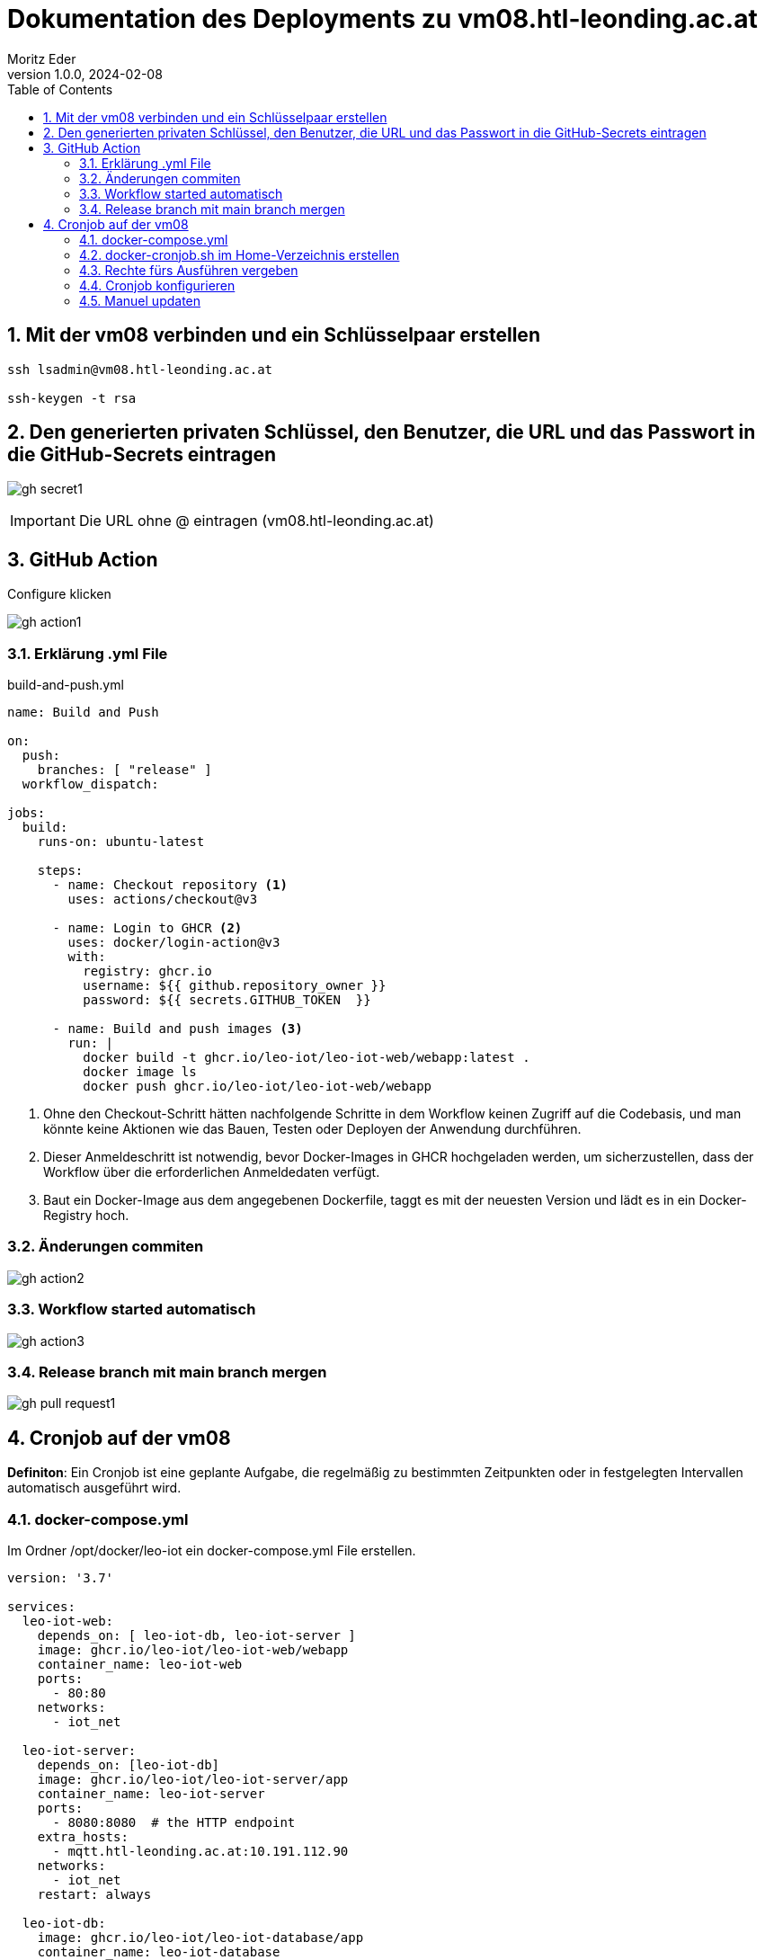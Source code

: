= Dokumentation des Deployments zu vm08.htl-leonding.ac.at
Moritz Eder
1.0.0, 2024-02-08:
ifndef::imagesdir[:imagesdir: ../images]
:toc: left
:sectnums:

== Mit der vm08 verbinden und ein Schlüsselpaar erstellen
-----
ssh lsadmin@vm08.htl-leonding.ac.at

ssh-keygen -t rsa
-----

== Den generierten privaten Schlüssel, den Benutzer, die URL und das Passwort in die GitHub-Secrets eintragen

image:gh-secret1.png[]

IMPORTANT: Die URL ohne @ eintragen (vm08.htl-leonding.ac.at)

== GitHub Action

.Configure klicken
image:gh-action1.png[]

=== Erklärung .yml File
.build-and-push.yml
[source, yaml]
-----
name: Build and Push

on:
  push:
    branches: [ "release" ]
  workflow_dispatch:

jobs:
  build:
    runs-on: ubuntu-latest

    steps:
      - name: Checkout repository <.>
        uses: actions/checkout@v3

      - name: Login to GHCR <.>
        uses: docker/login-action@v3
        with:
          registry: ghcr.io
          username: ${{ github.repository_owner }}
          password: ${{ secrets.GITHUB_TOKEN  }}

      - name: Build and push images <.>
        run: |
          docker build -t ghcr.io/leo-iot/leo-iot-web/webapp:latest .
          docker image ls
          docker push ghcr.io/leo-iot/leo-iot-web/webapp
-----

<.> Ohne den Checkout-Schritt hätten nachfolgende Schritte in dem Workflow keinen Zugriff auf die Codebasis, und man könnte keine Aktionen wie das Bauen, Testen oder Deployen der Anwendung durchführen.

<.> Dieser Anmeldeschritt ist notwendig, bevor Docker-Images in GHCR hochgeladen werden, um sicherzustellen, dass der Workflow über die erforderlichen Anmeldedaten verfügt.

<.> Baut ein Docker-Image aus dem angegebenen Dockerfile, taggt es mit der neuesten Version und lädt es in ein Docker-Registry hoch.

=== Änderungen commiten

image:gh-action2.png[]

=== Workflow started automatisch

image:gh-action3.png[]

=== Release branch mit main branch mergen

image:gh-pull-request1.png[]

== Cronjob auf der vm08

*Definiton*: Ein Cronjob ist eine geplante Aufgabe, die regelmäßig zu bestimmten Zeitpunkten oder in festgelegten Intervallen automatisch ausgeführt wird.

=== docker-compose.yml

Im Ordner /opt/docker/leo-iot ein docker-compose.yml File erstellen.

-----
version: '3.7'

services:
  leo-iot-web:
    depends_on: [ leo-iot-db, leo-iot-server ]
    image: ghcr.io/leo-iot/leo-iot-web/webapp
    container_name: leo-iot-web
    ports:
      - 80:80
    networks:
      - iot_net

  leo-iot-server:
    depends_on: [leo-iot-db]
    image: ghcr.io/leo-iot/leo-iot-server/app
    container_name: leo-iot-server
    ports:
      - 8080:8080  # the HTTP endpoint
    extra_hosts:
      - mqtt.htl-leonding.ac.at:10.191.112.90
    networks:
      - iot_net
    restart: always

  leo-iot-db:
    image: ghcr.io/leo-iot/leo-iot-database/app
    container_name: leo-iot-database
    environment:
      POSTGRES_PASSWORD: app
      POSTGRES_USER: app
      POSTGRES_DB: db
    volumes:
      - ./data/:/var/lib/postgresql/data
    ports:
      - 5432:5432
    networks:
      - iot_net

networks:
  iot_net:
    ipam:
      driver: default
      config:
        - subnet: 10.139.0.0/16
-----

=== docker-cronjob.sh im Home-Verzeichnis erstellen
[source, shell]
-----
#!/bin/bash

# Wechsle zum Verzeichnis, in dem sich die docker-compose-Datei befindet
cd /opt/docker/leo-iot

# Stoppe laufende Container
docker-compose down

# Starte Container neu
docker-compose up -d

-----

=== Rechte fürs Ausführen vergeben

-----
chmod +x ~/docker_cronjob.sh
-----

=== Cronjob konfigurieren

-----
crontab -e
-----

-----
# Edit this file to introduce tasks to be run by cron.
#
# Each task to run has to be defined through a single line
# indicating with different fields when the task will be run
# and what command to run for the task
#
# To define the time you can provide concrete values for
# minute (m), hour (h), day of month (dom), month (mon),
# and day of week (dow) or use '*' in these fields (for 'any').
#
# Notice that tasks will be started based on the cron's system
# daemon's notion of time and timezones.
#
# Output of the crontab jobs (including errors) is sent through
# email to the user the crontab file belongs to (unless redirected).
#
# For example, you can run a backup of all your user accounts
# at 5 a.m every week with:
# 0 5 * * 1 tar -zcf /var/backups/home.tgz /home/
#
# For more information see the manual pages of crontab(5) and cron(8)
#
# m h  dom mon dow   command
0 2 * * * /home/lsadmin/docker_cronjob.sh <.>
-----

<.> Das sh-File wird nun jeden Tag um 2 Uhr in der Früh ausgeführt

=== Manuel updaten

.auf der VM
-----
./docker_cronjob.sh
-----
